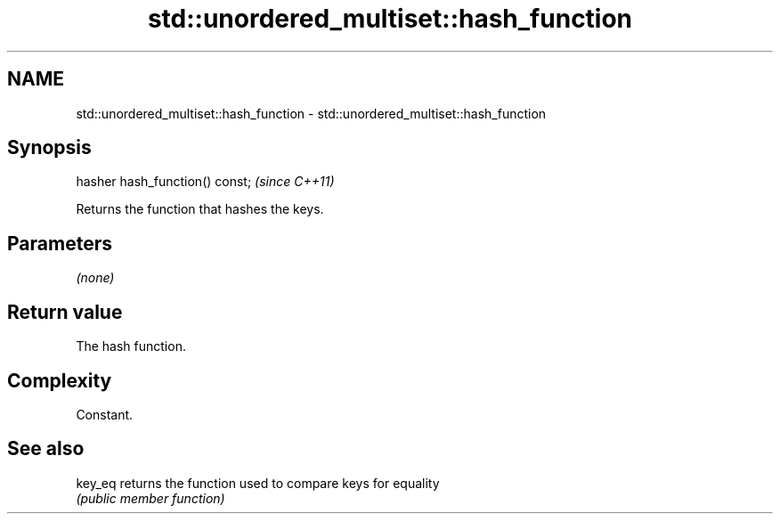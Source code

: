 .TH std::unordered_multiset::hash_function 3 "Nov 25 2015" "2.1 | http://cppreference.com" "C++ Standard Libary"
.SH NAME
std::unordered_multiset::hash_function \- std::unordered_multiset::hash_function

.SH Synopsis
   hasher hash_function() const;  \fI(since C++11)\fP

   Returns the function that hashes the keys.

.SH Parameters

   \fI(none)\fP

.SH Return value

   The hash function.

.SH Complexity

   Constant.

.SH See also

   key_eq returns the function used to compare keys for equality
          \fI(public member function)\fP 
